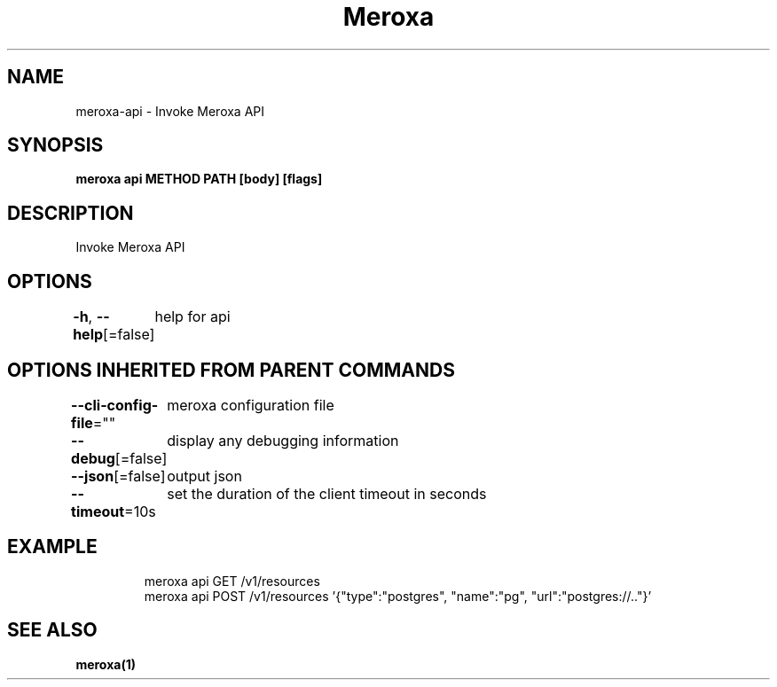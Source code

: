 .nh
.TH "Meroxa" "1" "Dec 2022" "Meroxa CLI " "Meroxa Manual"

.SH NAME
.PP
meroxa-api - Invoke Meroxa API


.SH SYNOPSIS
.PP
\fBmeroxa api METHOD PATH [body] [flags]\fP


.SH DESCRIPTION
.PP
Invoke Meroxa API


.SH OPTIONS
.PP
\fB-h\fP, \fB--help\fP[=false]
	help for api


.SH OPTIONS INHERITED FROM PARENT COMMANDS
.PP
\fB--cli-config-file\fP=""
	meroxa configuration file

.PP
\fB--debug\fP[=false]
	display any debugging information

.PP
\fB--json\fP[=false]
	output json

.PP
\fB--timeout\fP=10s
	set the duration of the client timeout in seconds


.SH EXAMPLE
.PP
.RS

.nf

meroxa api GET /v1/resources
meroxa api POST /v1/resources '{"type":"postgres", "name":"pg", "url":"postgres://.."}'

.fi
.RE


.SH SEE ALSO
.PP
\fBmeroxa(1)\fP
